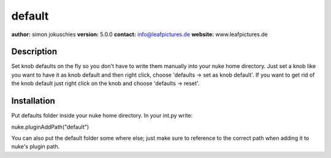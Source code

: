 default
=======

**author:** simon jokuschies
**version:** 5.0.0
**contact:** info@leafpictures.de
**website:** www.leafpictures.de

Description
-----------
Set knob defaults on the fly so you don't have to write them manually into your
nuke home directory. Just set a knob like you want to have it as knob default
and then right click, choose 'defaults -> set as knob default'. If you want to
get rid of the knob default just right click on the knob and choose
'defaults -> reset'.

Installation
------------
Put defaults folder inside your nuke home directory. In
your int.py write:

nuke.pluginAddPath("default")

You can also put the default folder some where else; just make sure to
reference to the correct path when adding it to nuke's plugin path.